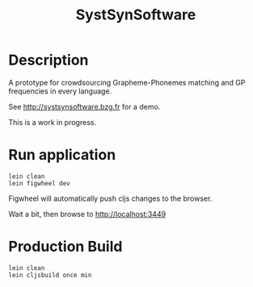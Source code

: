 #+TITLE: SystSynSoftware

* Description

A prototype for crowdsourcing Grapheme-Phonemes matching and GP
frequencies in every language.

See http://systsynsoftware.bzg.fr for a demo.

This is a work in progress.

* Run application

#+BEGIN_SRC shell
lein clean
lein figwheel dev
#+END_SRC

Figwheel will automatically push cljs changes to the browser.

Wait a bit, then browse to http://localhost:3449

* Production Build

#+BEGIN_SRC shell
lein clean
lein cljsbuild once min
#+END_SRC
